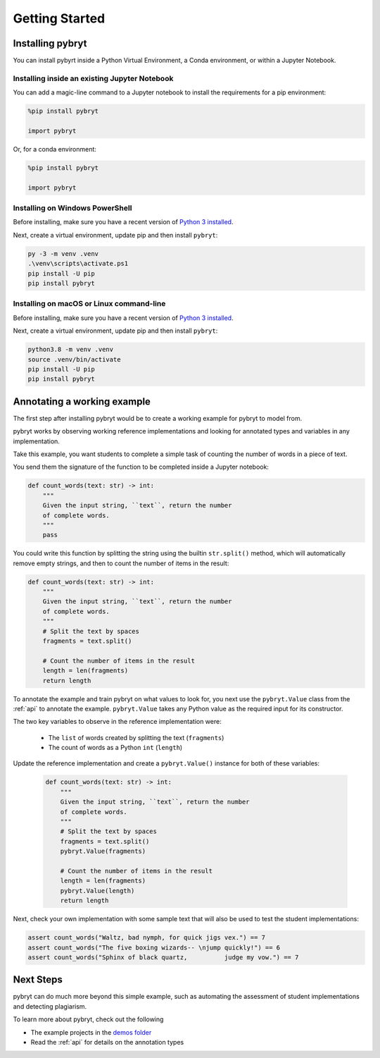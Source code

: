 Getting Started
===============

Installing pybryt
-----------------

You can install pybyrt inside a Python Virtual Environment, a Conda environment, or within a Jupyter Notebook.

Installing inside an existing Jupyter Notebook
~~~~~~~~~~~~~~~~~~~~~~~~~~~~~~~~~~~~~~~~~~~~~~

You can add a magic-line command to a Jupyter notebook to install the requirements for a pip environment:

.. code-block:: python

    %pip install pybryt

    import pybryt

Or, for a conda environment:

.. code-block:: python

    %pip install pybryt

    import pybryt

Installing on Windows PowerShell
~~~~~~~~~~~~~~~~~~~~~~~~~~~~~~~~

Before installing, make sure you have a recent version of `Python 3 installed <https://python.org/downloads>`_.

Next, create a virtual environment, update pip and then install ``pybryt``:

.. code-block:: console

    py -3 -m venv .venv
    .\venv\scripts\activate.ps1
    pip install -U pip
    pip install pybryt

Installing on macOS or Linux command-line
~~~~~~~~~~~~~~~~~~~~~~~~~~~~~~~~~~~~~~~~~

Before installing, make sure you have a recent version of `Python 3 installed <https://python.org/downloads>`_.

Next, create a virtual environment, update pip and then install ``pybryt``:

.. code-block:: console

    python3.8 -m venv .venv
    source .venv/bin/activate
    pip install -U pip
    pip install pybryt

Annotating a working example
----------------------------

The first step after installing pybryt would be to create a working example for pybryt to model from.

pybryt works by observing working reference implementations and looking for annotated types and variables in any implementation.

Take this example, you want students to complete a simple task of counting the number of words in a piece of text.

You send them the signature of the function to be completed inside a Jupyter notebook:

.. code-block:: python

    def count_words(text: str) -> int:
        """
        Given the input string, ``text``, return the number
        of complete words.
        """
        pass

You could write this function by splitting the string using the builtin ``str.split()`` method, which will automatically 
remove empty strings, and then to count the number of items in the result:

.. code-block:: python

    def count_words(text: str) -> int:
        """
        Given the input string, ``text``, return the number
        of complete words.
        """
        # Split the text by spaces
        fragments = text.split()

        # Count the number of items in the result
        length = len(fragments)
        return length

To annotate the example and train pybryt on what values to look for, you next use the ``pybryt.Value`` class from the :ref:`api`
to annotate the example. ``pybryt.Value`` takes any Python value as the required input for its constructor.

The two key variables to observe in the reference implementation were:

 * The ``list`` of words created by splitting the text (``fragments``)
 * The count of words as a Python ``int`` (``length``)

Update the reference implementation and create a ``pybryt.Value()`` instance for both of these variables:

 .. code-block:: python

    def count_words(text: str) -> int:
        """
        Given the input string, ``text``, return the number
        of complete words.
        """
        # Split the text by spaces
        fragments = text.split()
        pybryt.Value(fragments)

        # Count the number of items in the result
        length = len(fragments)
        pybryt.Value(length)
        return length

Next, check your own implementation with some sample text that will also be used to test the student implementations:

.. code-block:: python

    assert count_words("Waltz, bad nymph, for quick jigs vex.") == 7
    assert count_words("The five boxing wizards-- \njump quickly!") == 6
    assert count_words("Sphinx of black quartz,          judge my vow.") == 7

Next Steps
----------

pybryt can do much more beyond this simple example, such as automating the assessment of student implementations and detecting plagiarism.

To learn more about pybryt, check out the following

* The example projects in the `demos folder <https://github.com/microsoft/pybryt/tree/main/demo/>`_
* Read the :ref:`api` for details on the annotation types